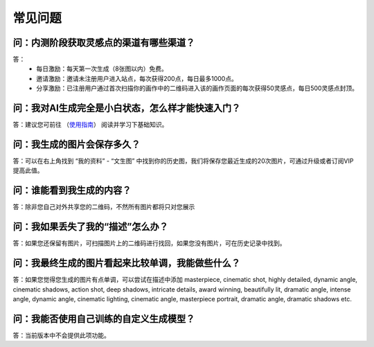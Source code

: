 常见问题
########################################

问：内测阶段获取灵感点的渠道有哪些渠道？
==========================================================

答：
    - 每日激励：每天第一次生成（8张图以内）免费。
    - 邀请激励：邀请未注册用户进入站点，每次获得200点，每日最多1000点。
    - 分享激励：已注册用户通过首次扫描你的画作中的二维码进入该的画作页面的每次获得50灵感点，每日500灵感点封顶。


问：我对AI生成完全是小白状态，怎么样才能快速入门？
==========================================================

答：建议您可前往 （`使用指南 <tutorial/Prompt_course.html>`_） 阅读并学习下基础知识。


问：我生成的图片会保存多久？
==========================================================

答：可以在右上角找到 “我的资料” - “文生图” 中找到你的历史图，我们将保存您最近生成的20次图片，可通过升级或者订阅VIP提高此值。

问：谁能看到我生成的内容？
==========================================================

答：除非您自己对外共享您的二维码，不然所有图片都将只对您展示


问：我如果丢失了我的“描述”怎么办？
==========================================================

答：如果您还保留有图片，可扫描图片上的二维码进行找回，如果您没有图片，可在历史记录中找到。

问：我最终生成的图片看起来比较单调，我能做些什么？
==========================================================

答：如果您觉得您生成的图片有点单调，可以尝试在描述中添加 masterpiece, cinematic shot, highly detailed, dynamic angle, cinematic shadows, action shot, deep shadows, intricate details, award winning, beautifully lit, dramatic angle, intense angle, dynamic angle, cinematic lighting, cinematic angle, masterpiece portrait, dramatic angle, dramatic shadows etc.

问：我能否使用自己训练的自定义生成模型？
==========================================================

答：当前版本中不会提供此项功能。
